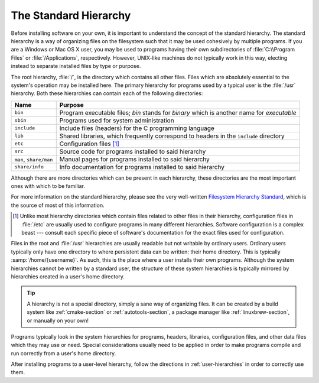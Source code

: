 .. _std-hierarchy:

========================
 The Standard Hierarchy
========================

Before installing software on your own, it is important to understand the concept of the standard hierarchy. The standard hierarchy is a way of organizing files on the filesystem such that it may be used cohesively by multiple programs. If you are a Windows or Mac OS X user, you may be used to programs having their own subdirectories of :file:`C:\\Program Files` or :file:`/Applications`, respectively. However, UNIX-like machines do not typically work in this way, electing instead to separate installed files by type or purpose.

The root hierarchy, :file:`/`, is the directory which contains all other files. Files which are absolutely essential to the system's operation may be installed here. The primary hierarchy for programs used by a typical user is the :file:`/usr` hierarchy. Both these hierarchies can contain each of the following directories:

+----------------------+------------------------------------------------------------------------------------------+
|Name                  |Purpose                                                                                   |
+======================+==========================================================================================+
|``bin``               |Program executable files; *bin* stands for *binary* which is another name for *executable*|
+----------------------+------------------------------------------------------------------------------------------+
|``sbin``              |Programs used for system administration                                                   |
+----------------------+------------------------------------------------------------------------------------------+
|``include``           |Include files (headers) for the C programming language                                    |
+----------------------+------------------------------------------------------------------------------------------+
|``lib``               |Shared libraries, which frequently correspond to headers in the ``include`` directory     |
+----------------------+------------------------------------------------------------------------------------------+
|``etc``               |Configuration files [#etc]_                                                               |
+----------------------+------------------------------------------------------------------------------------------+
|``src``               |Source code for programs installed to said hierarchy                                      |
+----------------------+------------------------------------------------------------------------------------------+
|``man``, ``share/man``|Manual pages for programs installed to said hierarchy                                     |
+----------------------+------------------------------------------------------------------------------------------+
|``share/info``        |Info documentation for programs installed to said hierarchy                               |
+----------------------+------------------------------------------------------------------------------------------+

Although there are more directories which can be present in each hierarchy, these directories are the most important ones with which to be familiar.

For more information on the standard hierarchy, please see the very well-written `Filesystem Hierarchy Standard`_, which is the source of most of this information.

.. _Filesystem Hierarchy Standard: http://www.pathname.com/fhs/
.. [#etc] Unlike most hierarchy directories which contain files related to other files in their hierarchy, configuration files in :file:`/etc` are usually used to configure programs in many different hierarchies. Software configuration is a complex beast --- consult each specific piece of software's documentation for the exact files used for configuration.

Files in the root and :file:`/usr` hierarchies are usually readable but not writable by ordinary users. Ordinary users typically only have one directory to where persistent data can be written: their home directory. This is typically :samp:`/home/{username}`. As such, this is the place where a user installs their own programs. Although the system hierarchies cannot be written by a standard user, the structure of these system hierarchies is typically mirrored by hierarchies created in a user's home directory.

.. tip::

   A hierarchy is not a special directory, simply a sane way of organizing files. It can be created by a build system like :ref:`cmake-section` or :ref:`autotools-section`, a package manager like :ref:`linuxbrew-section`, or manually on your own!

Programs typically look in the system hierarchies for programs, headers, libraries, configuration files, and other data files which they may use or need. Special considerations usually need to be applied in order to make programs compile and run correctly from a user's home directory.

After installing programs to a user-level hierarchy, follow the directions in :ref:`user-hierarchies` in order to correctly use them.
